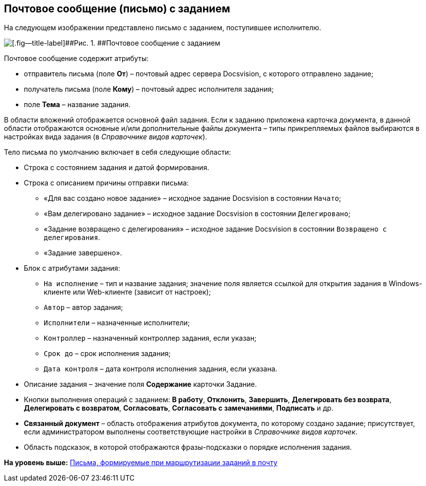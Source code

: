 [[ariaid-title1]]
== Почтовое сообщение (письмо) с заданием

На следующем изображении представлено письмо с заданием, поступившее исполнителю.

image::images/Email_with_Task.png[[.fig--title-label]##Рис. 1. ##Почтовое сообщение с заданием]

Почтовое сообщение содержит атрибуты:

* отправитель письма (поле [.ph .uicontrol]*От*) – почтовый адрес сервера Docsvision, с которого отправлено задание;
* получатель письма (поле [.ph .uicontrol]*Кому*) – почтовый адрес исполнителя задания;
* поле [.ph .uicontrol]*Тема* – название задания.

В области вложений отображается основной файл задания. Если к заданию приложена карточка документа, в данной области отображаются основные и/или дополнительные файлы документа – типы прикрепляемых файлов выбираются в настройках вида задания (в [.dfn .term]_Справочнике видов карточек_).

Тело письма по умолчанию включает в себя следующие области:

* Строка с состоянием задания и датой формирования.
* Строка с описанием причины отправки письма:
** «Для вас создано новое задание» – исходное задание Docsvision в состоянии `Начато`;
** «Вам делегировано задание» – исходное задание Docsvision в состоянии `Делегировано`;
** «Задание возвращено с делегирования» – исходное задание Docsvision в состоянии `Возвращено с делегирования`.
** «Задание завершено».
* Блок с атрибутами задания:
** `На исполнение` – тип и название задания; значение поля является ссылкой для открытия задания в Windows-клиенте или Web-клиенте (зависит от настроек);
** `Автор` – автор задания;
** `Исполнители` – назначенные исполнители;
** `Контроллер` – назначенный контроллер задания, если указан;
** `Срок до` – срок исполнения задания;
** `Дата контроля` – дата контроля исполнения задания, если указана.
* Описание задания – значение поля [.ph .uicontrol]*Содержание* карточки Задание.
* Кнопки выполнения операций с заданием: [.ph .uicontrol]*В работу*, [.ph .uicontrol]*Отклонить*, [.ph .uicontrol]*Завершить*, [.ph .uicontrol]*Делегировать без возврата*, [.ph .uicontrol]*Делегировать с возвратом*, [.ph .uicontrol]*Согласовать*, [.ph .uicontrol]*Согласовать с замечаниями*, [.ph .uicontrol]*Подписать* и др.
* [.keyword]*Связанный документ* – область отображения атрибутов документа, по которому создано задание; присутствует, если администратором выполнены соответствующие настройки в [.dfn .term]_Справочнике видов карточек_.
* Область подсказок, в которой отображаются фразы-подсказки о порядке исполнения задания.

*На уровень выше:* xref:../pages/Receive_Messages.adoc[Письма, формируемые при маршрутизации заданий в почту]
